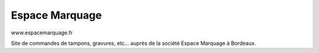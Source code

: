 ###################
Espace Marquage
###################

www.espacemarquage.fr

Site de commandes de tampons, gravures, etc... auprès de la société Espace Marquage à Bordeaux.
